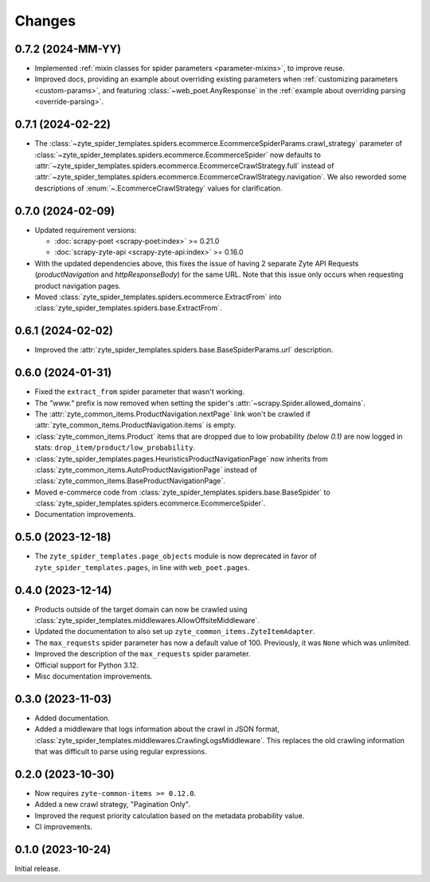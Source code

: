 Changes
=======

0.7.2 (2024-MM-YY)
------------------

* Implemented :ref:`mixin classes for spider parameters <parameter-mixins>`, to
  improve reuse.

* Improved docs, providing an example about overriding existing parameters when
  :ref:`customizing parameters <custom-params>`, and featuring
  :class:`~web_poet.AnyResponse` in the :ref:`example about overriding parsing
  <override-parsing>`.


0.7.1 (2024-02-22)
------------------

* The
  :class:`~zyte_spider_templates.spiders.ecommerce.EcommerceSpiderParams.crawl_strategy`
  parameter of
  :class:`~zyte_spider_templates.spiders.ecommerce.EcommerceSpider`
  now defaults to
  :attr:`~zyte_spider_templates.spiders.ecommerce.EcommerceCrawlStrategy.full`
  instead of
  :attr:`~zyte_spider_templates.spiders.ecommerce.EcommerceCrawlStrategy.navigation`.
  We also reworded some descriptions of :enum:`~.EcommerceCrawlStrategy` values
  for clarification.

0.7.0 (2024-02-09)
------------------

* Updated requirement versions:

  * :doc:`scrapy-poet <scrapy-poet:index>` >= 0.21.0
  * :doc:`scrapy-zyte-api <scrapy-zyte-api:index>` >= 0.16.0

* With the updated dependencies above, this fixes the issue of having 2 separate
  Zyte API Requests (*productNavigation* and *httpResponseBody*) for the same URL. Note
  that this issue only occurs when requesting product navigation pages.

* Moved :class:`zyte_spider_templates.spiders.ecommerce.ExtractFrom` into
  :class:`zyte_spider_templates.spiders.base.ExtractFrom`.


0.6.1 (2024-02-02)
------------------

* Improved the :attr:`zyte_spider_templates.spiders.base.BaseSpiderParams.url`
  description.

0.6.0 (2024-01-31)
------------------

* Fixed the ``extract_from`` spider parameter that wasn't working.

* The *"www."* prefix is now removed when setting the spider's
  :attr:`~scrapy.Spider.allowed_domains`.

* The :attr:`zyte_common_items.ProductNavigation.nextPage` link won't be crawled
  if :attr:`zyte_common_items.ProductNavigation.items` is empty.

* :class:`zyte_common_items.Product` items that are dropped due to low probability
  *(below 0.1)* are now logged in stats: ``drop_item/product/low_probability``.

* :class:`zyte_spider_templates.pages.HeuristicsProductNavigationPage` now
  inherits from :class:`zyte_common_items.AutoProductNavigationPage` instead of
  :class:`zyte_common_items.BaseProductNavigationPage`.

* Moved e-commerce code from :class:`zyte_spider_templates.spiders.base.BaseSpider`
  to :class:`zyte_spider_templates.spiders.ecommerce.EcommerceSpider`.

* Documentation improvements.

0.5.0 (2023-12-18)
------------------

* The ``zyte_spider_templates.page_objects`` module is now deprecated in favor
  of ``zyte_spider_templates.pages``, in line with ``web_poet.pages``.

0.4.0 (2023-12-14)
------------------

* Products outside of the target domain can now be crawled using
  :class:`zyte_spider_templates.middlewares.AllowOffsiteMiddleware`.

* Updated the documentation to also set up ``zyte_common_items.ZyteItemAdapter``.

* The ``max_requests`` spider parameter has now a default value of 100. Previously,
  it was ``None`` which was unlimited.

* Improved the description of the ``max_requests`` spider parameter.

* Official support for Python 3.12.

* Misc documentation improvements.

0.3.0 (2023-11-03)
------------------

* Added documentation.

* Added a middleware that logs information about the crawl in JSON format,
  :class:`zyte_spider_templates.middlewares.CrawlingLogsMiddleware`. This
  replaces the old crawling information that was difficult to parse using
  regular expressions.

0.2.0 (2023-10-30)
------------------

* Now requires ``zyte-common-items >= 0.12.0``.

* Added a new crawl strategy, "Pagination Only".

* Improved the request priority calculation based on the metadata probability
  value.

* CI improvements.


0.1.0 (2023-10-24)
------------------

Initial release.
